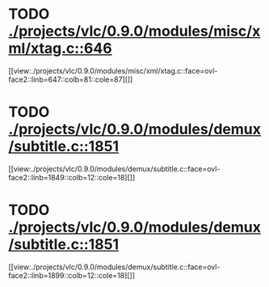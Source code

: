 * TODO [[view:./projects/vlc/0.9.0/modules/misc/xml/xtag.c::face=ovl-face1::linb=646::colb=23::cole=26][ ./projects/vlc/0.9.0/modules/misc/xml/xtag.c::646]]
[[view:./projects/vlc/0.9.0/modules/misc/xml/xtag.c::face=ovl-face2::linb=647::colb=81::cole=87][]]
* TODO [[view:./projects/vlc/0.9.0/modules/demux/subtitle.c::face=ovl-face1::linb=1851::colb=8::cole=16][ ./projects/vlc/0.9.0/modules/demux/subtitle.c::1851]]
[[view:./projects/vlc/0.9.0/modules/demux/subtitle.c::face=ovl-face2::linb=1849::colb=12::cole=18][]]
* TODO [[view:./projects/vlc/0.9.0/modules/demux/subtitle.c::face=ovl-face1::linb=1851::colb=8::cole=16][ ./projects/vlc/0.9.0/modules/demux/subtitle.c::1851]]
[[view:./projects/vlc/0.9.0/modules/demux/subtitle.c::face=ovl-face2::linb=1899::colb=12::cole=18][]]
